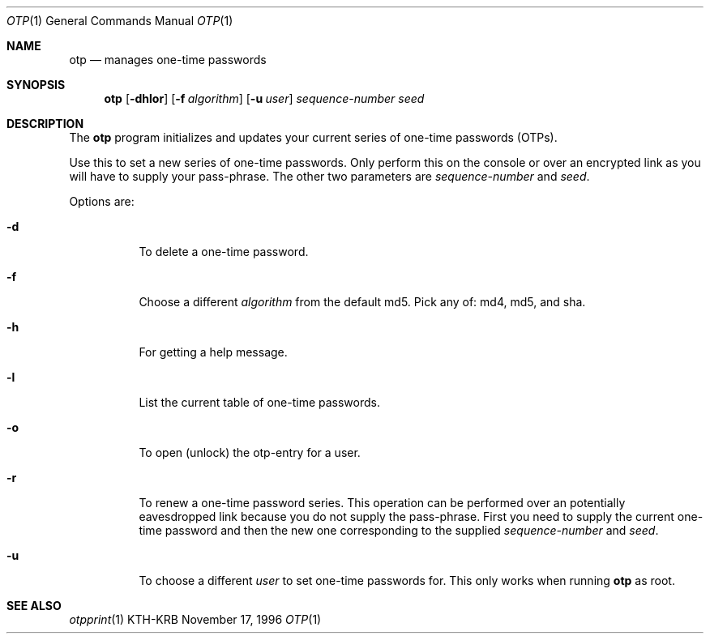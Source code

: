 .\" $Id$
.\"
.Dd November 17, 1996
.Dt OTP 1
.Os KTH-KRB
.Sh NAME
.Nm otp
.Nd
manages one-time passwords
.Sh SYNOPSIS
.Nm otp
.Op Fl dhlor
.Op Fl f Ar algorithm
.Op Fl u Ar user
.Ar sequence-number
.Ar seed
.Sh DESCRIPTION
The
.Nm
program initializes and updates your current series of one-time
passwords (OTPs).
.Pp
Use this to set a new series of one-time passwords.  Only perform this
on the console or over an encrypted link as you will have to supply
your pass-phrase.  The other two parameters are
.Ar sequence-number
and
.Ar seed .
.Pp
Options are:
.Bl -tag -width Ds
.It Fl d
To delete a one-time password.
.It Fl f
Choose a different
.Ar algorithm
from the default md5.  Pick any of: md4, md5, and sha.
.It Fl h
For getting a help message.
.It Fl l
List the current table of one-time passwords.
.It Fl o
To open (unlock) the otp-entry for a user.
.It Fl r
To renew a one-time password series.  This operation can be performed
over an potentially eavesdropped link because you do not supply the
pass-phrase.  First you need to supply the current one-time password
and then the new one corresponding to the supplied
.Ar sequence-number
and
.Ar seed .
.It Fl u
To choose a different
.Ar user
to set one-time passwords for.  This only works when running
.Nm
as root.
.El
.Sh SEE ALSO
.Xr otpprint 1
